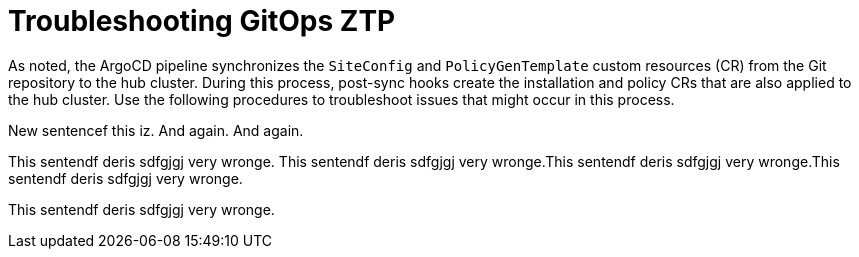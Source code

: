 // Module included in the following assemblies:
//
// *scalability_and_performance/ztp-zero-touch-provisioning.adoc

[id="ztp-troubleshooting-gitops-ztp_{context}"]
= Troubleshooting GitOps ZTP

As noted, the ArgoCD pipeline synchronizes the `SiteConfig` and `PolicyGenTemplate` custom resources (CR) from the Git repository to the hub cluster. During this process, post-sync hooks create the installation and policy CRs that are also applied to the hub cluster. Use the following procedures to troubleshoot issues that might occur in this process.

New sentencef this iz. And again. And again.

This sentendf deris sdfgjgj very wronge. This sentendf deris sdfgjgj very wronge.This sentendf deris sdfgjgj very wronge.This sentendf deris sdfgjgj very wronge.

This sentendf deris sdfgjgj very wronge.
